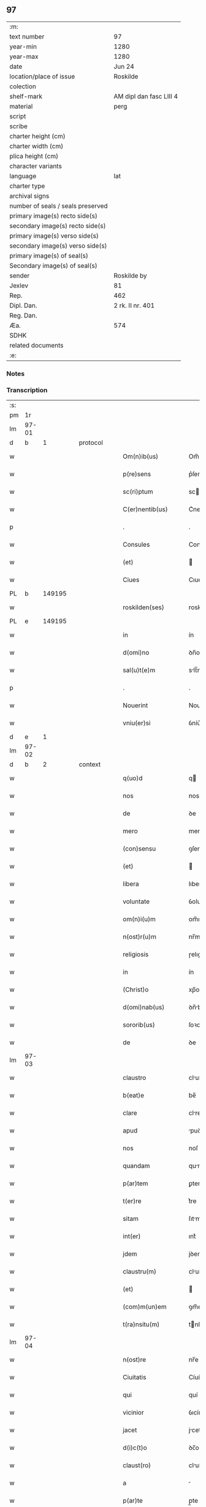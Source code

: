 ** 97

| :m:                               |                         |
| text number                       | 97                      |
| year-min                          | 1280                    |
| year-max                          | 1280                    |
| date                              | Jun 24                  |
| location/place of issue           | Roskilde                |
| colection                         |                         |
| shelf-mark                        | AM dipl dan fasc LIII 4 |
| material                          | perg                    |
| script                            |                         |
| scribe                            |                         |
| charter height (cm)               |                         |
| charter width (cm)                |                         |
| plica height (cm)                 |                         |
| character variants                |                         |
| language                          | lat                     |
| charter type                      |                         |
| archival signs                    |                         |
| number of seals / seals preserved |                         |
| primary image(s) recto side(s)    |                         |
| secondary image(s) recto side(s)  |                         |
| primary image(s) verso side(s)    |                         |
| secondary image(s) verso side(s)  |                         |
| primary image(s) of seal(s)       |                         |
| Secondary image(s) of seal(s)     |                         |
| sender                            | Roskilde by             |
| Jexlev                            | 81                      |
| Rep.                              | 462                     |
| Dipl. Dan.                        | 2 rk. II nr. 401        |
| Reg. Dan.                         |                         |
| Æa.                               | 574                     |
| SDHK                              |                         |
| related documents                 |                         |
| :e:                               |                         |

*** Notes


*** Transcription
| :s: |       |   |   |   |   |                    |            |   |   |   |   |     |   |   |   |       |
| pm  |    1r |   |   |   |   |                    |            |   |   |   |   |     |   |   |   |       |
| lm  | 97-01 |   |   |   |   |                    |            |   |   |   |   |     |   |   |   |       |
| d  |     b | 1  |   | protocol  |   |                    |            |   |   |   |   |     |   |   |   |       |
| w   |       |   |   |   |   | Om(n)ib(us)        | Om̅ıbꝫ      |   |   |   |   | lat |   |   |   | 97-01 |
| w   |       |   |   |   |   | p(re)sens          | p͛ſens      |   |   |   |   | lat |   |   |   | 97-01 |
| w   |       |   |   |   |   | sc(ri)ptum         | scptu    |   |   |   |   | lat |   |   |   | 97-01 |
| w   |       |   |   |   |   | C(er)nentib(us)    | C͛nentıbꝫ   |   |   |   |   | lat |   |   |   | 97-01 |
| p   |       |   |   |   |   | .                  | .          |   |   |   |   | lat |   |   |   | 97-01 |
| w   |       |   |   |   |   | Consules           | Conſules   |   |   |   |   | lat |   |   |   | 97-01 |
| w   |       |   |   |   |   | (et)               |           |   |   |   |   | lat |   |   |   | 97-01 |
| w   |       |   |   |   |   | Ciues              | Cıueſ      |   |   |   |   | lat |   |   |   | 97-01 |
| PL  |     b |   149195|   |   |   |                    |            |   |   |   |   |     |   |   |   |       |
| w   |       |   |   |   |   | roskilden(ses)     | roskılꝺen̅  |   |   |   |   | lat |   |   |   | 97-01 |
| PL  |     e |   149195|   |   |   |                    |            |   |   |   |   |     |   |   |   |       |
| w   |       |   |   |   |   | in                 | ín         |   |   |   |   | lat |   |   |   | 97-01 |
| w   |       |   |   |   |   | d(omi)no           | ꝺn̅o        |   |   |   |   | lat |   |   |   | 97-01 |
| w   |       |   |   |   |   | sal(u)t(e)m        | slt̅m      |   |   |   |   | lat |   |   |   | 97-01 |
| p   |       |   |   |   |   | .                  | .          |   |   |   |   | lat |   |   |   | 97-01 |
| w   |       |   |   |   |   | Nouerint           | Nouerínt   |   |   |   |   | lat |   |   |   | 97-01 |
| w   |       |   |   |   |   | vniu(er)si         | ỽníu͛ſı     |   |   |   |   | lat |   |   |   | 97-01 |
| d  |     e | 1  |   |   |   |                    |            |   |   |   |   |     |   |   |   |       |
| lm  | 97-02 |   |   |   |   |                    |            |   |   |   |   |     |   |   |   |       |
| d  |     b | 2  |   | context  |   |                    |            |   |   |   |   |     |   |   |   |       |
| w   |       |   |   |   |   | q(uo)d             | q         |   |   |   |   | lat |   |   |   | 97-02 |
| w   |       |   |   |   |   | nos                | nos        |   |   |   |   | lat |   |   |   | 97-02 |
| w   |       |   |   |   |   | de                 | ꝺe         |   |   |   |   | lat |   |   |   | 97-02 |
| w   |       |   |   |   |   | mero               | mero       |   |   |   |   | lat |   |   |   | 97-02 |
| w   |       |   |   |   |   | (con)sensu         | ꝯſenſu     |   |   |   |   | lat |   |   |   | 97-02 |
| w   |       |   |   |   |   | (et)               |           |   |   |   |   | lat |   |   |   | 97-02 |
| w   |       |   |   |   |   | libera             | lıber     |   |   |   |   | lat |   |   |   | 97-02 |
| w   |       |   |   |   |   | voluntate          | ỽoluntte  |   |   |   |   | lat |   |   |   | 97-02 |
| w   |       |   |   |   |   | om(n)i(u)m         | om̅ım       |   |   |   |   | lat |   |   |   | 97-02 |
| w   |       |   |   |   |   | n(ost)r(u)m        | nr̅m        |   |   |   |   | lat |   |   |   | 97-02 |
| w   |       |   |   |   |   | religiosis         | ɼelıgıoſís |   |   |   |   | lat |   |   |   | 97-02 |
| w   |       |   |   |   |   | in                 | ín         |   |   |   |   | lat |   |   |   | 97-02 |
| w   |       |   |   |   |   | (Christ)o          | xp̅o        |   |   |   |   | lat |   |   |   | 97-02 |
| w   |       |   |   |   |   | d(omi)nab(us)      | ꝺn̅bꝫ      |   |   |   |   | lat |   |   |   | 97-02 |
| w   |       |   |   |   |   | sororib(us)        | ſoꝛoꝛıbꝫ   |   |   |   |   | lat |   |   |   | 97-02 |
| w   |       |   |   |   |   | de                 | ꝺe         |   |   |   |   | lat |   |   |   | 97-02 |
| lm  | 97-03 |   |   |   |   |                    |            |   |   |   |   |     |   |   |   |       |
| w   |       |   |   |   |   | claustro           | cluﬅro    |   |   |   |   | lat |   |   |   | 97-03 |
| w   |       |   |   |   |   | b(eat)e            | be̅         |   |   |   |   | lat |   |   |   | 97-03 |
| w   |       |   |   |   |   | clare              | clre      |   |   |   |   | lat |   |   |   | 97-03 |
| w   |       |   |   |   |   | apud               | puꝺ       |   |   |   |   | lat |   |   |   | 97-03 |
| w   |       |   |   |   |   | nos                | noſ        |   |   |   |   | lat |   |   |   | 97-03 |
| w   |       |   |   |   |   | quandam            | qunꝺm    |   |   |   |   | lat |   |   |   | 97-03 |
| w   |       |   |   |   |   | p(ar)tem           | ꝑtem       |   |   |   |   | lat |   |   |   | 97-03 |
| w   |       |   |   |   |   | t(er)re            | t͛re        |   |   |   |   | lat |   |   |   | 97-03 |
| w   |       |   |   |   |   | sitam              | ſıtm      |   |   |   |   | lat |   |   |   | 97-03 |
| w   |       |   |   |   |   | int(er)            | ınt͛        |   |   |   |   | lat |   |   |   | 97-03 |
| w   |       |   |   |   |   | jdem               | jꝺem       |   |   |   |   | lat |   |   |   | 97-03 |
| w   |       |   |   |   |   | claustru(m)        | cluﬅru̅    |   |   |   |   | lat |   |   |   | 97-03 |
| w   |       |   |   |   |   | (et)               |           |   |   |   |   | lat |   |   |   | 97-03 |
| w   |       |   |   |   |   | (com)m(un)em       | ꝯm̅em       |   |   |   |   | lat |   |   |   | 97-03 |
| w   |       |   |   |   |   | t(ra)nsitu(m)      | tnſıtu̅    |   |   |   |   | lat |   |   |   | 97-03 |
| lm  | 97-04 |   |   |   |   |                    |            |   |   |   |   |     |   |   |   |       |
| w   |       |   |   |   |   | n(ost)re           | nr̅e        |   |   |   |   | lat |   |   |   | 97-04 |
| w   |       |   |   |   |   | Ciuitatis          | Cíuíttís  |   |   |   |   | lat |   |   |   | 97-04 |
| w   |       |   |   |   |   | qui                | quí        |   |   |   |   | lat |   |   |   | 97-04 |
| w   |       |   |   |   |   | vicinior           | ỽıcíníoꝛ   |   |   |   |   | lat |   |   |   | 97-04 |
| w   |       |   |   |   |   | jacet              | jcet      |   |   |   |   | lat |   |   |   | 97-04 |
| w   |       |   |   |   |   | d(i)c(t)o          | ꝺc̅o        |   |   |   |   | lat |   |   |   | 97-04 |
| w   |       |   |   |   |   | claust(ro)         | cluﬅͦ      |   |   |   |   | lat |   |   |   | 97-04 |
| w   |       |   |   |   |   | a                  |           |   |   |   |   | lat |   |   |   | 97-04 |
| w   |       |   |   |   |   | p(ar)te            | p̲te        |   |   |   |   | lat |   |   |   | 97-04 |
| w   |       |   |   |   |   | orientali          | oꝛıentlí  |   |   |   |   | lat |   |   |   | 97-04 |
| p   |       |   |   |   |   | /                  | /          |   |   |   |   | lat |   |   |   | 97-04 |
| w   |       |   |   |   |   | sup(er)            | suꝑ        |   |   |   |   | lat |   |   |   | 97-04 |
| w   |       |   |   |   |   | qua                | qu        |   |   |   |   | lat |   |   |   | 97-04 |
| w   |       |   |   |   |   | int(er)            | ínt͛        |   |   |   |   | lat |   |   |   | 97-04 |
| w   |       |   |   |   |   | d(i)c(t)as         | ꝺc̅s       |   |   |   |   | lat |   |   |   | 97-04 |
| w   |       |   |   |   |   | d(omi)nas          | ꝺn̅s       |   |   |   |   | lat |   |   |   | 97-04 |
| w   |       |   |   |   |   | (et)               |           |   |   |   |   | lat |   |   |   | 97-04 |
| w   |       |   |   |   |   | nos                | nos        |   |   |   |   | lat |   |   |   | 97-04 |
| lm  | 97-05 |   |   |   |   |                    |            |   |   |   |   |     |   |   |   |       |
| w   |       |   |   |   |   | olim               | olím       |   |   |   |   | lat |   |   |   | 97-05 |
| w   |       |   |   |   |   | littigiu(m)        | líttígıu̅   |   |   |   |   | lat |   |   |   | 97-05 |
| w   |       |   |   |   |   | vertebat(ur)       | ỽertebt᷑   |   |   |   |   | lat |   |   |   | 97-05 |
| p   |       |   |   |   |   | /                  | /          |   |   |   |   | lat |   |   |   | 97-05 |
| w   |       |   |   |   |   | dimisim(us)        | ꝺímíſím   |   |   |   |   | lat |   |   |   | 97-05 |
| w   |       |   |   |   |   | in                 | ín         |   |   |   |   | lat |   |   |   | 97-05 |
| w   |       |   |   |   |   | p(er)petuu(m)      | ꝑpetuu̅     |   |   |   |   | lat |   |   |   | 97-05 |
| w   |       |   |   |   |   | lib(er)e           | lıb͛e       |   |   |   |   | lat |   |   |   | 97-05 |
| w   |       |   |   |   |   | habendam           | hbenꝺ   |   |   |   |   | lat |   |   |   | 97-05 |
| p   |       |   |   |   |   | .                  | .          |   |   |   |   | lat |   |   |   | 97-05 |
| w   |       |   |   |   |   | jta                | jt        |   |   |   |   | lat |   |   |   | 97-05 |
| w   |       |   |   |   |   | tamen              | tme      |   |   |   |   | lat |   |   |   | 97-05 |
| w   |       |   |   |   |   | q(uo)d             | q         |   |   |   |   | lat |   |   |   | 97-05 |
| w   |       |   |   |   |   | d(i)c(t)e          | ꝺc̅e        |   |   |   |   | lat |   |   |   | 97-05 |
| w   |       |   |   |   |   | sorores            | ſoꝛoꝛes    |   |   |   |   | lat |   |   |   | 97-05 |
| w   |       |   |   |   |   | p(re)fatu(m)       | p͛ftu̅      |   |   |   |   | lat |   |   |   | 97-05 |
| lm  | 97-06 |   |   |   |   |                    |            |   |   |   |   |     |   |   |   |       |
| w   |       |   |   |   |   | t(ra)nsitum        | tnſıtu   |   |   |   |   | lat |   |   |   | 97-06 |
| w   |       |   |   |   |   | cu(m)              | cu̅         |   |   |   |   | lat |   |   |   | 97-06 |
| w   |       |   |   |   |   | pontib(us)         | pontıbꝫ    |   |   |   |   | lat |   |   |   | 97-06 |
| w   |       |   |   |   |   | ligneis            | lıgneís    |   |   |   |   | lat |   |   |   | 97-06 |
| w   |       |   |   |   |   | (et)               |           |   |   |   |   | lat |   |   |   | 97-06 |
| w   |       |   |   |   |   | lapideis           | lpıꝺeís   |   |   |   |   | lat |   |   |   | 97-06 |
| w   |       |   |   |   |   | de                 | ꝺe         |   |   |   |   | lat |   |   |   | 97-06 |
| w   |       |   |   |   |   | expensis           | expenſís   |   |   |   |   | lat |   |   |   | 97-06 |
| w   |       |   |   |   |   | suis               | ſuís       |   |   |   |   | lat |   |   |   | 97-06 |
| w   |       |   |   |   |   | fac(er)e           | fc͛e       |   |   |   |   | lat |   |   |   | 97-06 |
| w   |       |   |   |   |   | debeant            | ꝺebent    |   |   |   |   | lat |   |   |   | 97-06 |
| w   |       |   |   |   |   | (et)               |           |   |   |   |   | lat |   |   |   | 97-06 |
| w   |       |   |   |   |   | eundem             | eunꝺe     |   |   |   |   | lat |   |   |   | 97-06 |
| w   |       |   |   |   |   | vbicu(m)q(ue)      | ỽbıcu̅qꝫ    |   |   |   |   | lat |   |   |   | 97-06 |
| w   |       |   |   |   |   | (et)               |           |   |   |   |   | lat |   |   |   | 97-06 |
| lm  | 97-07 |   |   |   |   |                    |            |   |   |   |   |     |   |   |   |       |
| w   |       |   |   |   |   | q(ua)n(do)cumq(ue) | qn̅cumqꝫ    |   |   |   |   | lat |   |   |   | 97-07 |
| w   |       |   |   |   |   | defect(us)         | ꝺefe     |   |   |   |   | lat |   |   |   | 97-07 |
| w   |       |   |   |   |   | aliquis            | lıquís    |   |   |   |   | lat |   |   |   | 97-07 |
| w   |       |   |   |   |   | in                 | ín         |   |   |   |   | lat |   |   |   | 97-07 |
| w   |       |   |   |   |   | eo                 | eo         |   |   |   |   | lat |   |   |   | 97-07 |
| w   |       |   |   |   |   | fu(er)it           | fu͛ıt       |   |   |   |   | lat |   |   |   | 97-07 |
| w   |       |   |   |   |   | in                 | ín         |   |   |   |   | lat |   |   |   | 97-07 |
| w   |       |   |   |   |   | p(er)petuu(m)      | ꝑpetuu̅     |   |   |   |   | lat |   |   |   | 97-07 |
| w   |       |   |   |   |   | rep(er)are         | ɼeꝑre     |   |   |   |   | lat |   |   |   | 97-07 |
| p   |       |   |   |   |   | .                  | .          |   |   |   |   | lat |   |   |   | 97-07 |
| w   |       |   |   |   |   | P(re)d(i)c(t)us    | P͛ꝺc̅us      |   |   |   |   | lat |   |   |   | 97-07 |
| w   |       |   |   |   |   | aut(em)            | ut̅        |   |   |   |   | lat |   |   |   | 97-07 |
| w   |       |   |   |   |   | ⸌t(ra)nsitus⸍      | ⸌tnſítuſ⸍ |   |   |   |   | lat |   |   |   | 97-07 |
| w   |       |   |   |   |   | incipit            | íncípít    |   |   |   |   | lat |   |   |   | 97-07 |
| w   |       |   |   |   |   | a                  |           |   |   |   |   | lat |   |   |   | 97-07 |
| w   |       |   |   |   |   | fossato            | foſſto    |   |   |   |   | lat |   |   |   | 97-07 |
| lm  | 97-08 |   |   |   |   |                    |            |   |   |   |   |     |   |   |   |       |
| w   |       |   |   |   |   | memorate           | memoꝛte   |   |   |   |   | lat |   |   |   | 97-08 |
| w   |       |   |   |   |   | Ciuitatis          | Cíuíttís  |   |   |   |   | lat |   |   |   | 97-08 |
| w   |       |   |   |   |   | n(ost)re           | nr̅e        |   |   |   |   | lat |   |   |   | 97-08 |
| w   |       |   |   |   |   | (et)               |           |   |   |   |   | lat |   |   |   | 97-08 |
| w   |       |   |   |   |   | juxta              | uxt      |   |   |   |   | lat |   |   |   | 97-08 |
| w   |       |   |   |   |   | c(ur)sum           | c᷑ſu       |   |   |   |   | lat |   |   |   | 97-08 |
| w   |       |   |   |   |   | aque               | que       |   |   |   |   | lat |   |   |   | 97-08 |
| w   |       |   |   |   |   | que                | que        |   |   |   |   | lat |   |   |   | 97-08 |
| w   |       |   |   |   |   | defluit            | ꝺefluít    |   |   |   |   | lat |   |   |   | 97-08 |
| w   |       |   |   |   |   | de                 | ꝺe         |   |   |   |   | lat |   |   |   | 97-08 |
| w   |       |   |   |   |   | molendino          | molenꝺíno  |   |   |   |   | lat |   |   |   | 97-08 |
| w   |       |   |   |   |   | vet(er)is          | ỽet͛ıs      |   |   |   |   | lat |   |   |   | 97-08 |
| w   |       |   |   |   |   | hospitalis         | hoſpıtlís |   |   |   |   | lat |   |   |   | 97-08 |
| lm  | 97-09 |   |   |   |   |                    |            |   |   |   |   |     |   |   |   |       |
| w   |       |   |   |   |   | t(er)minat(ur)     | t͛mínt᷑     |   |   |   |   | lat |   |   |   | 97-09 |
| p   |       |   |   |   |   | .                  | .          |   |   |   |   | lat |   |   |   | 97-09 |
| d  |     e | 2  |   |   |   |                    |            |   |   |   |   |     |   |   |   |       |
| d  |     b | 3  |   | eschatocol  |   |                    |            |   |   |   |   |     |   |   |   |       |
| w   |       |   |   |   |   | vn(de)             | ỽn̅         |   |   |   |   | lat |   |   |   | 97-09 |
| w   |       |   |   |   |   | Ne                 | Ne         |   |   |   |   | lat |   |   |   | 97-09 |
| w   |       |   |   |   |   | sup(er)            | suꝑ        |   |   |   |   | lat |   |   |   | 97-09 |
| w   |       |   |   |   |   | d(i)c(t)a          | ꝺc̅a        |   |   |   |   | lat |   |   |   | 97-09 |
| w   |       |   |   |   |   | t(er)ra            | t͛r        |   |   |   |   | lat |   |   |   | 97-09 |
| w   |       |   |   |   |   | ip(s)is            | ıp̅ıs       |   |   |   |   | lat |   |   |   | 97-09 |
| p   |       |   |   |   |   |                   |           |   |   |   |   | lat |   |   |   | 97-09 |
| w   |       |   |   |   |   | vt                 | ỽt         |   |   |   |   | lat |   |   |   | 97-09 |
| w   |       |   |   |   |   | memoratu(m)        | memoꝛtu̅   |   |   |   |   | lat |   |   |   | 97-09 |
| w   |       |   |   |   |   | est                | eﬅ         |   |   |   |   | lat |   |   |   | 97-09 |
| w   |       |   |   |   |   | p(er)              | ꝑ          |   |   |   |   | lat |   |   |   | 97-09 |
| w   |       |   |   |   |   | nos                | nos        |   |   |   |   | lat |   |   |   | 97-09 |
| w   |       |   |   |   |   | dimissa            | ꝺímíſſa    |   |   |   |   | lat |   |   |   | 97-09 |
| p   |       |   |   |   |   |                   |           |   |   |   |   | lat |   |   |   | 97-09 |
| w   |       |   |   |   |   | n(ost)ris          | nr̅ıs       |   |   |   |   | lat |   |   |   | 97-09 |
| w   |       |   |   |   |   | v(e)l              | ỽl̅         |   |   |   |   | lat |   |   |   | 97-09 |
| w   |       |   |   |   |   | successor(um)      | succeſſoꝝ  |   |   |   |   | lat |   |   |   | 97-09 |
| lm  | 97-10 |   |   |   |   |                    |            |   |   |   |   |     |   |   |   |       |
| w   |       |   |   |   |   | n(ost)ror(um)      | nr̅oꝝ       |   |   |   |   | lat |   |   |   | 97-10 |
| w   |       |   |   |   |   | temp(or)ib(us)     | temꝑıbꝫ    |   |   |   |   | lat |   |   |   | 97-10 |
| w   |       |   |   |   |   | aliqua             | lıqu     |   |   |   |   | lat |   |   |   | 97-10 |
| w   |       |   |   |   |   | debeat             | ꝺebet     |   |   |   |   | lat |   |   |   | 97-10 |
| w   |       |   |   |   |   | calumpnia          | clumpní  |   |   |   |   | lat |   |   |   | 97-10 |
| w   |       |   |   |   |   | g(e)n(er)ari       | gn᷑arí      |   |   |   |   | lat |   |   |   | 97-10 |
| p   |       |   |   |   |   |                   |           |   |   |   |   | lat |   |   |   | 97-10 |
| w   |       |   |   |   |   | p(re)sentes        | p͛ſenteſ    |   |   |   |   | lat |   |   |   | 97-10 |
| w   |       |   |   |   |   | litt(er)as         | lıtt͛s     |   |   |   |   | lat |   |   |   | 97-10 |
| w   |       |   |   |   |   | sigillo            | sıgıllo    |   |   |   |   | lat |   |   |   | 97-10 |
| w   |       |   |   |   |   | n(ost)re           | nr̅e        |   |   |   |   | lat |   |   |   | 97-10 |
| w   |       |   |   |   |   | (com)m(un)itatis   | ꝯm̅ıttís   |   |   |   |   | lat |   |   |   | 97-10 |
| w   |       |   |   |   |   | fecim(us)          | fecím     |   |   |   |   | lat |   |   |   | 97-10 |
| lm  | 97-11 |   |   |   |   |                    |            |   |   |   |   |     |   |   |   |       |
| w   |       |   |   |   |   | roborari           | roboꝛrí   |   |   |   |   | lat |   |   |   | 97-11 |
| p   |       |   |   |   |   | .                  | .          |   |   |   |   | lat |   |   |   | 97-11 |
| w   |       |   |   |   |   | ac                 | c         |   |   |   |   | lat |   |   |   | 97-11 |
| w   |       |   |   |   |   | d(i)c(t)is         | ꝺc̅ıs       |   |   |   |   | lat |   |   |   | 97-11 |
| w   |       |   |   |   |   | sororib(us)        | ſoꝛoꝛıb   |   |   |   |   | lat |   |   |   | 97-11 |
| w   |       |   |   |   |   | dari               | ꝺrı       |   |   |   |   | lat |   |   |   | 97-11 |
| w   |       |   |   |   |   | in                 | ín         |   |   |   |   | lat |   |   |   | 97-11 |
| w   |       |   |   |   |   | Testimo(n)i(u)m    | Teﬅımo̅ım   |   |   |   |   | lat |   |   |   | 97-11 |
| w   |       |   |   |   |   | euidens            | euíꝺens    |   |   |   |   | lat |   |   |   | 97-11 |
| w   |       |   |   |   |   | (et)               |           |   |   |   |   | lat |   |   |   | 97-11 |
| w   |       |   |   |   |   | cautelam           | cutel   |   |   |   |   | lat |   |   |   | 97-11 |
| p   |       |   |   |   |   | .                  | .          |   |   |   |   | lat |   |   |   | 97-11 |
| w   |       |   |   |   |   | Act(um)            | ̅         |   |   |   |   | lat |   |   |   | 97-11 |
| PL  |     b |    149195|   |   |   |                    |            |   |   |   |   |     |   |   |   |       |
| w   |       |   |   |   |   | roskild(is)        | roskıl    |   |   |   |   | lat |   |   |   | 97-11 |
| PL  |     e |   149195|   |   |   |                    |            |   |   |   |   |     |   |   |   |       |
| w   |       |   |   |   |   | anno               | nno       |   |   |   |   | lat |   |   |   | 97-11 |
| w   |       |   |   |   |   | d(omi)ni           | ꝺn̅ı        |   |   |   |   | lat |   |   |   | 97-11 |
| lm  | 97-12 |   |   |   |   |                    |            |   |   |   |   |     |   |   |   |       |
| n   |       |   |   |   |   | mͦ                  | ͦ          |   |   |   |   | lat |   |   |   | 97-12 |
| p   |       |   |   |   |   | .                  | .          |   |   |   |   | lat |   |   |   | 97-12 |
| n   |       |   |   |   |   | CCͦ                 | CCͦ         |   |   |   |   | lat |   |   |   | 97-12 |
| p   |       |   |   |   |   | .                  | .          |   |   |   |   | lat |   |   |   | 97-12 |
| n   |       |   |   |   |   | lxxxͦ               | lxxxͦ       |   |   |   |   | lat |   |   |   | 97-12 |
| p   |       |   |   |   |   | .                  | .          |   |   |   |   | lat |   |   |   | 97-12 |
| w   |       |   |   |   |   | Jn                 | Jn         |   |   |   |   | lat |   |   |   | 97-12 |
| w   |       |   |   |   |   | festo              | feﬅo       |   |   |   |   | lat |   |   |   | 97-12 |
| w   |       |   |   |   |   | b(eat)i            | bı̅         |   |   |   |   | lat |   |   |   | 97-12 |
| w   |       |   |   |   |   | Joh(ann)is         | Joh̅ıs      |   |   |   |   | lat |   |   |   | 97-12 |
| w   |       |   |   |   |   | baptiste           | baptıﬅe    |   |   |   |   | lat |   |   |   | 97-12 |
| d  |     e | 3  |   |   |   |                    |            |   |   |   |   |     |   |   |   |       |
| :e: |       |   |   |   |   |                    |            |   |   |   |   |     |   |   |   |       |
